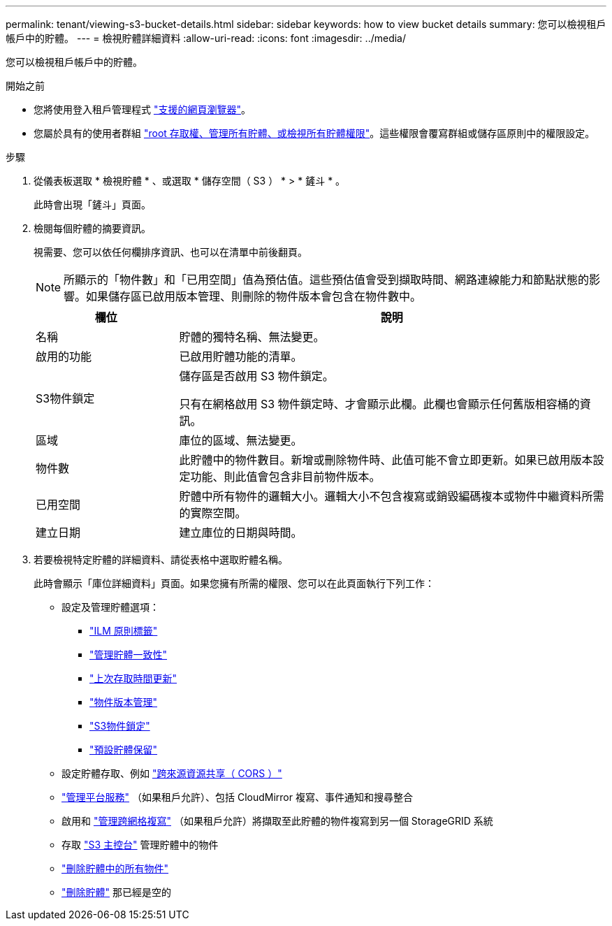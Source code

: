 ---
permalink: tenant/viewing-s3-bucket-details.html 
sidebar: sidebar 
keywords: how to view bucket details 
summary: 您可以檢視租戶帳戶中的貯體。 
---
= 檢視貯體詳細資料
:allow-uri-read: 
:icons: font
:imagesdir: ../media/


[role="lead"]
您可以檢視租戶帳戶中的貯體。

.開始之前
* 您將使用登入租戶管理程式 link:../admin/web-browser-requirements.html["支援的網頁瀏覽器"]。
* 您屬於具有的使用者群組 link:tenant-management-permissions.html["root 存取權、管理所有貯體、或檢視所有貯體權限"]。這些權限會覆寫群組或儲存區原則中的權限設定。


.步驟
. 從儀表板選取 * 檢視貯體 * 、或選取 * 儲存空間（ S3 ） * > * 鏟斗 * 。
+
此時會出現「鏟斗」頁面。

. 檢閱每個貯體的摘要資訊。
+
視需要、您可以依任何欄排序資訊、也可以在清單中前後翻頁。

+

NOTE: 所顯示的「物件數」和「已用空間」值為預估值。這些預估值會受到擷取時間、網路連線能力和節點狀態的影響。如果儲存區已啟用版本管理、則刪除的物件版本會包含在物件數中。

+
[cols="1a,3a"]
|===
| 欄位 | 說明 


 a| 
名稱
 a| 
貯體的獨特名稱、無法變更。



 a| 
啟用的功能
 a| 
已啟用貯體功能的清單。



 a| 
S3物件鎖定
 a| 
儲存區是否啟用 S3 物件鎖定。

只有在網格啟用 S3 物件鎖定時、才會顯示此欄。此欄也會顯示任何舊版相容桶的資訊。



 a| 
區域
 a| 
庫位的區域、無法變更。



 a| 
物件數
 a| 
此貯體中的物件數目。新增或刪除物件時、此值可能不會立即更新。如果已啟用版本設定功能、則此值會包含非目前物件版本。



 a| 
已用空間
 a| 
貯體中所有物件的邏輯大小。邏輯大小不包含複寫或銷毀編碼複本或物件中繼資料所需的實際空間。



 a| 
建立日期
 a| 
建立庫位的日期與時間。

|===
. 若要檢視特定貯體的詳細資料、請從表格中選取貯體名稱。
+
此時會顯示「庫位詳細資料」頁面。如果您擁有所需的權限、您可以在此頁面執行下列工作：

+
** 設定及管理貯體選項：
+
*** link:ilm-policy-tags.html["ILM 原則標籤"]
*** link:manage-bucket-consistency.html["管理貯體一致性"]
*** link:enabling-or-disabling-last-access-time-updates.html["上次存取時間更新"]
*** link:changing-bucket-versioning.html["物件版本管理"]
*** link:using-s3-object-lock.html["S3物件鎖定"]
*** link:update-default-retention-settings.html["預設貯體保留"]


** 設定貯體存取、例如 link:configuring-cross-origin-resource-sharing-cors.html["跨來源資源共享（ CORS ）"]
** link:what-platform-services-are.html["管理平台服務"] （如果租戶允許）、包括 CloudMirror 複寫、事件通知和搜尋整合
** 啟用和 link:grid-federation-manage-cross-grid-replication.html["管理跨網格複寫"] （如果租戶允許）將擷取至此貯體的物件複寫到另一個 StorageGRID 系統
** 存取 link:use-s3-console.html["S3 主控台"] 管理貯體中的物件
** link:deleting-s3-bucket-objects.html["刪除貯體中的所有物件"]
** link:deleting-s3-bucket.html["刪除貯體"] 那已經是空的



